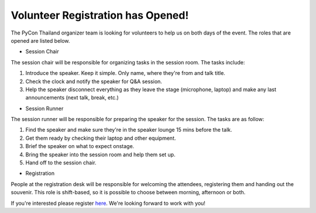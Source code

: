 .. title: Volunteer Recruitment
.. slug: volunteer-recruitment
.. date: 2018-05-27 18:04:50 UTC+07:00
.. tags:
.. category:
.. link:
.. description:
.. type: text

Volunteer Registration has Opened!
==================================

The PyCon Thailand organizer team is looking for volunteers to help us on both days of the event.
The roles that are opened are listed below.

* Session Chair

The session chair will be responsible for organizing tasks in the session room. The tasks include:

1. Introduce the speaker. Keep it simple. Only name, where they're from and talk title.
2. Check the clock and notify the speaker for Q&A session.
3. Help the speaker disconnect everything as they leave the stage (microphone, laptop) and
   make any last announcements (next talk, break, etc.)

* Session Runner

The session runner will be responsible for preparing the speaker for the session. The tasks are as follow:

1. Find the speaker and make sure they're in the speaker lounge 15 mins before the talk.
2. Get them ready by checking their laptop and other equipment.
3. Brief the speaker on what to expect onstage.
4. Bring the speaker into the session room and help them set up.
5. Hand off to the session chair.

* Registration

People at the registration desk will be responsible for welcoming the attendees, registering them
and handing out the souvenir. This role is shift-based, so it is possible to choose between morning, afternoon or both.

If you're interested please register `here <https://goo.gl/forms/DY1vCXJPBAmvukfg1>`_.
We're looking forward to work with you!
